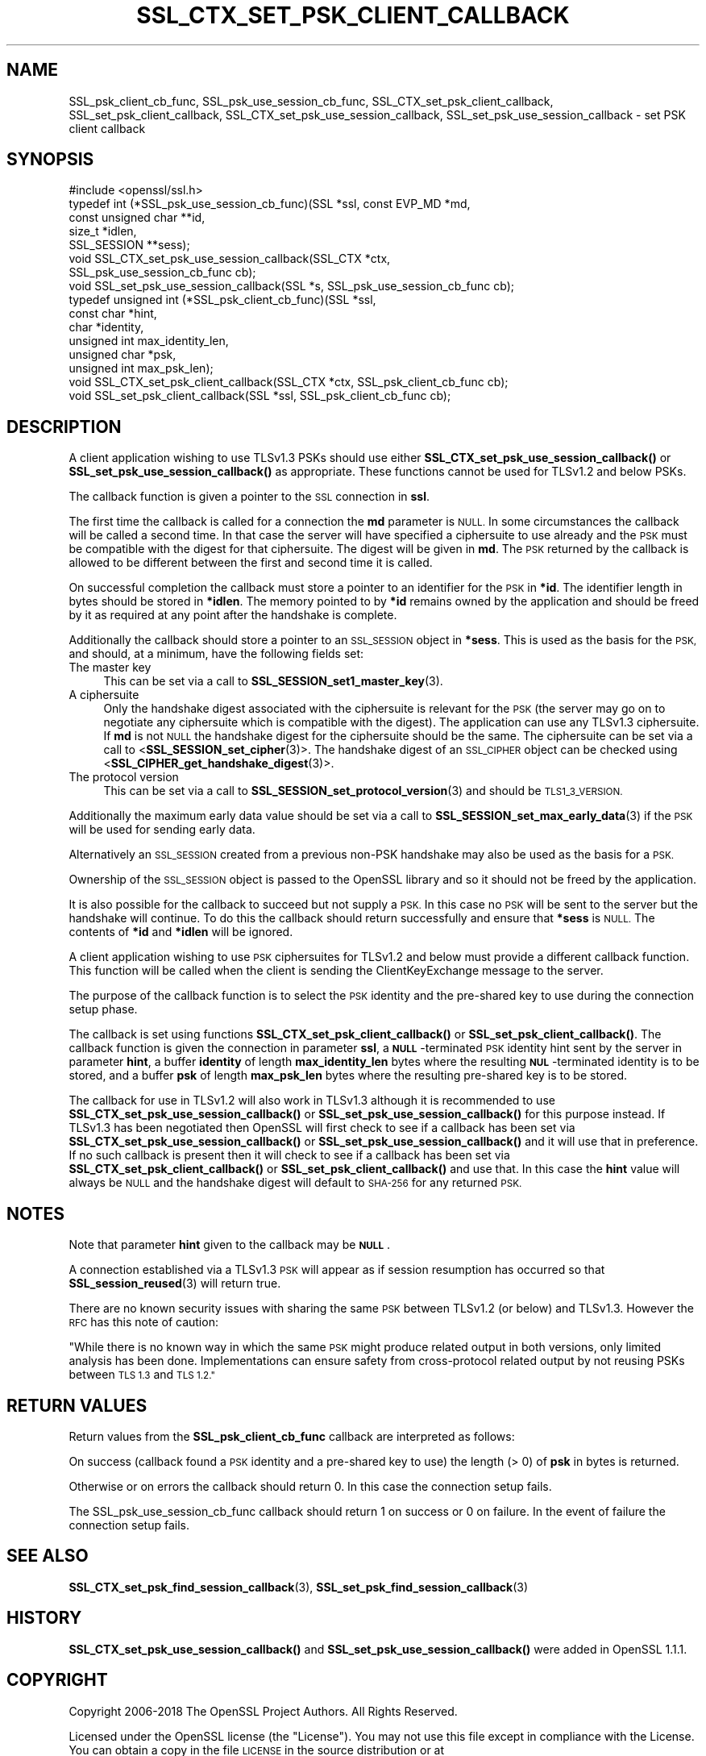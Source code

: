.\" Automatically generated by Pod::Man 4.11 (Pod::Simple 3.35)
.\"
.\" Standard preamble:
.\" ========================================================================
.de Sp \" Vertical space (when we can't use .PP)
.if t .sp .5v
.if n .sp
..
.de Vb \" Begin verbatim text
.ft CW
.nf
.ne \\$1
..
.de Ve \" End verbatim text
.ft R
.fi
..
.\" Set up some character translations and predefined strings.  \*(-- will
.\" give an unbreakable dash, \*(PI will give pi, \*(L" will give a left
.\" double quote, and \*(R" will give a right double quote.  \*(C+ will
.\" give a nicer C++.  Capital omega is used to do unbreakable dashes and
.\" therefore won't be available.  \*(C` and \*(C' expand to `' in nroff,
.\" nothing in troff, for use with C<>.
.tr \(*W-
.ds C+ C\v'-.1v'\h'-1p'\s-2+\h'-1p'+\s0\v'.1v'\h'-1p'
.ie n \{\
.    ds -- \(*W-
.    ds PI pi
.    if (\n(.H=4u)&(1m=24u) .ds -- \(*W\h'-12u'\(*W\h'-12u'-\" diablo 10 pitch
.    if (\n(.H=4u)&(1m=20u) .ds -- \(*W\h'-12u'\(*W\h'-8u'-\"  diablo 12 pitch
.    ds L" ""
.    ds R" ""
.    ds C` ""
.    ds C' ""
'br\}
.el\{\
.    ds -- \|\(em\|
.    ds PI \(*p
.    ds L" ``
.    ds R" ''
.    ds C`
.    ds C'
'br\}
.\"
.\" Escape single quotes in literal strings from groff's Unicode transform.
.ie \n(.g .ds Aq \(aq
.el       .ds Aq '
.\"
.\" If the F register is >0, we'll generate index entries on stderr for
.\" titles (.TH), headers (.SH), subsections (.SS), items (.Ip), and index
.\" entries marked with X<> in POD.  Of course, you'll have to process the
.\" output yourself in some meaningful fashion.
.\"
.\" Avoid warning from groff about undefined register 'F'.
.de IX
..
.nr rF 0
.if \n(.g .if rF .nr rF 1
.if (\n(rF:(\n(.g==0)) \{\
.    if \nF \{\
.        de IX
.        tm Index:\\$1\t\\n%\t"\\$2"
..
.        if !\nF==2 \{\
.            nr % 0
.            nr F 2
.        \}
.    \}
.\}
.rr rF
.\"
.\" Accent mark definitions (@(#)ms.acc 1.5 88/02/08 SMI; from UCB 4.2).
.\" Fear.  Run.  Save yourself.  No user-serviceable parts.
.    \" fudge factors for nroff and troff
.if n \{\
.    ds #H 0
.    ds #V .8m
.    ds #F .3m
.    ds #[ \f1
.    ds #] \fP
.\}
.if t \{\
.    ds #H ((1u-(\\\\n(.fu%2u))*.13m)
.    ds #V .6m
.    ds #F 0
.    ds #[ \&
.    ds #] \&
.\}
.    \" simple accents for nroff and troff
.if n \{\
.    ds ' \&
.    ds ` \&
.    ds ^ \&
.    ds , \&
.    ds ~ ~
.    ds /
.\}
.if t \{\
.    ds ' \\k:\h'-(\\n(.wu*8/10-\*(#H)'\'\h"|\\n:u"
.    ds ` \\k:\h'-(\\n(.wu*8/10-\*(#H)'\`\h'|\\n:u'
.    ds ^ \\k:\h'-(\\n(.wu*10/11-\*(#H)'^\h'|\\n:u'
.    ds , \\k:\h'-(\\n(.wu*8/10)',\h'|\\n:u'
.    ds ~ \\k:\h'-(\\n(.wu-\*(#H-.1m)'~\h'|\\n:u'
.    ds / \\k:\h'-(\\n(.wu*8/10-\*(#H)'\z\(sl\h'|\\n:u'
.\}
.    \" troff and (daisy-wheel) nroff accents
.ds : \\k:\h'-(\\n(.wu*8/10-\*(#H+.1m+\*(#F)'\v'-\*(#V'\z.\h'.2m+\*(#F'.\h'|\\n:u'\v'\*(#V'
.ds 8 \h'\*(#H'\(*b\h'-\*(#H'
.ds o \\k:\h'-(\\n(.wu+\w'\(de'u-\*(#H)/2u'\v'-.3n'\*(#[\z\(de\v'.3n'\h'|\\n:u'\*(#]
.ds d- \h'\*(#H'\(pd\h'-\w'~'u'\v'-.25m'\f2\(hy\fP\v'.25m'\h'-\*(#H'
.ds D- D\\k:\h'-\w'D'u'\v'-.11m'\z\(hy\v'.11m'\h'|\\n:u'
.ds th \*(#[\v'.3m'\s+1I\s-1\v'-.3m'\h'-(\w'I'u*2/3)'\s-1o\s+1\*(#]
.ds Th \*(#[\s+2I\s-2\h'-\w'I'u*3/5'\v'-.3m'o\v'.3m'\*(#]
.ds ae a\h'-(\w'a'u*4/10)'e
.ds Ae A\h'-(\w'A'u*4/10)'E
.    \" corrections for vroff
.if v .ds ~ \\k:\h'-(\\n(.wu*9/10-\*(#H)'\s-2\u~\d\s+2\h'|\\n:u'
.if v .ds ^ \\k:\h'-(\\n(.wu*10/11-\*(#H)'\v'-.4m'^\v'.4m'\h'|\\n:u'
.    \" for low resolution devices (crt and lpr)
.if \n(.H>23 .if \n(.V>19 \
\{\
.    ds : e
.    ds 8 ss
.    ds o a
.    ds d- d\h'-1'\(ga
.    ds D- D\h'-1'\(hy
.    ds th \o'bp'
.    ds Th \o'LP'
.    ds ae ae
.    ds Ae AE
.\}
.rm #[ #] #H #V #F C
.\" ========================================================================
.\"
.IX Title "SSL_CTX_SET_PSK_CLIENT_CALLBACK 3"
.TH SSL_CTX_SET_PSK_CLIENT_CALLBACK 3 "2018-09-11" "1.1.1" "OpenSSL"
.\" For nroff, turn off justification.  Always turn off hyphenation; it makes
.\" way too many mistakes in technical documents.
.if n .ad l
.nh
.SH "NAME"
SSL_psk_client_cb_func, SSL_psk_use_session_cb_func, SSL_CTX_set_psk_client_callback, SSL_set_psk_client_callback, SSL_CTX_set_psk_use_session_callback, SSL_set_psk_use_session_callback \&\- set PSK client callback
.SH "SYNOPSIS"
.IX Header "SYNOPSIS"
.Vb 1
\& #include <openssl/ssl.h>
\&
\& typedef int (*SSL_psk_use_session_cb_func)(SSL *ssl, const EVP_MD *md,
\&                                            const unsigned char **id,
\&                                            size_t *idlen,
\&                                            SSL_SESSION **sess);
\&
\&
\& void SSL_CTX_set_psk_use_session_callback(SSL_CTX *ctx,
\&                                           SSL_psk_use_session_cb_func cb);
\& void SSL_set_psk_use_session_callback(SSL *s, SSL_psk_use_session_cb_func cb);
\&
\&
\& typedef unsigned int (*SSL_psk_client_cb_func)(SSL *ssl,
\&                                                const char *hint,
\&                                                char *identity,
\&                                                unsigned int max_identity_len,
\&                                                unsigned char *psk,
\&                                                unsigned int max_psk_len);
\&
\& void SSL_CTX_set_psk_client_callback(SSL_CTX *ctx, SSL_psk_client_cb_func cb);
\& void SSL_set_psk_client_callback(SSL *ssl, SSL_psk_client_cb_func cb);
.Ve
.SH "DESCRIPTION"
.IX Header "DESCRIPTION"
A client application wishing to use TLSv1.3 PSKs should use either
\&\fBSSL_CTX_set_psk_use_session_callback()\fR or \fBSSL_set_psk_use_session_callback()\fR as
appropriate. These functions cannot be used for TLSv1.2 and below PSKs.
.PP
The callback function is given a pointer to the \s-1SSL\s0 connection in \fBssl\fR.
.PP
The first time the callback is called for a connection the \fBmd\fR parameter is
\&\s-1NULL.\s0 In some circumstances the callback will be called a second time. In that
case the server will have specified a ciphersuite to use already and the \s-1PSK\s0
must be compatible with the digest for that ciphersuite. The digest will be
given in \fBmd\fR. The \s-1PSK\s0 returned by the callback is allowed to be different
between the first and second time it is called.
.PP
On successful completion the callback must store a pointer to an identifier for
the \s-1PSK\s0 in \fB*id\fR. The identifier length in bytes should be stored in \fB*idlen\fR.
The memory pointed to by \fB*id\fR remains owned by the application and should
be freed by it as required at any point after the handshake is complete.
.PP
Additionally the callback should store a pointer to an \s-1SSL_SESSION\s0 object in
\&\fB*sess\fR. This is used as the basis for the \s-1PSK,\s0 and should, at a minimum, have
the following fields set:
.IP "The master key" 4
.IX Item "The master key"
This can be set via a call to \fBSSL_SESSION_set1_master_key\fR\|(3).
.IP "A ciphersuite" 4
.IX Item "A ciphersuite"
Only the handshake digest associated with the ciphersuite is relevant for the
\&\s-1PSK\s0 (the server may go on to negotiate any ciphersuite which is compatible with
the digest). The application can use any TLSv1.3 ciphersuite. If \fBmd\fR is
not \s-1NULL\s0 the handshake digest for the ciphersuite should be the same.
The ciphersuite can be set via a call to <\fBSSL_SESSION_set_cipher\fR\|(3)>. The
handshake digest of an \s-1SSL_CIPHER\s0 object can be checked using
<\fBSSL_CIPHER_get_handshake_digest\fR\|(3)>.
.IP "The protocol version" 4
.IX Item "The protocol version"
This can be set via a call to \fBSSL_SESSION_set_protocol_version\fR\|(3) and should
be \s-1TLS1_3_VERSION.\s0
.PP
Additionally the maximum early data value should be set via a call to
\&\fBSSL_SESSION_set_max_early_data\fR\|(3) if the \s-1PSK\s0 will be used for sending early
data.
.PP
Alternatively an \s-1SSL_SESSION\s0 created from a previous non-PSK handshake may also
be used as the basis for a \s-1PSK.\s0
.PP
Ownership of the \s-1SSL_SESSION\s0 object is passed to the OpenSSL library and so it
should not be freed by the application.
.PP
It is also possible for the callback to succeed but not supply a \s-1PSK.\s0 In this
case no \s-1PSK\s0 will be sent to the server but the handshake will continue. To do
this the callback should return successfully and ensure that \fB*sess\fR is
\&\s-1NULL.\s0 The contents of \fB*id\fR and \fB*idlen\fR will be ignored.
.PP
A client application wishing to use \s-1PSK\s0 ciphersuites for TLSv1.2 and below must
provide a different callback function. This function will be called when the
client is sending the ClientKeyExchange message to the server.
.PP
The purpose of the callback function is to select the \s-1PSK\s0 identity and
the pre-shared key to use during the connection setup phase.
.PP
The callback is set using functions \fBSSL_CTX_set_psk_client_callback()\fR
or \fBSSL_set_psk_client_callback()\fR. The callback function is given the
connection in parameter \fBssl\fR, a \fB\s-1NULL\s0\fR\-terminated \s-1PSK\s0 identity hint
sent by the server in parameter \fBhint\fR, a buffer \fBidentity\fR of
length \fBmax_identity_len\fR bytes where the resulting
\&\fB\s-1NUL\s0\fR\-terminated identity is to be stored, and a buffer \fBpsk\fR of
length \fBmax_psk_len\fR bytes where the resulting pre-shared key is to
be stored.
.PP
The callback for use in TLSv1.2 will also work in TLSv1.3 although it is
recommended to use \fBSSL_CTX_set_psk_use_session_callback()\fR
or \fBSSL_set_psk_use_session_callback()\fR for this purpose instead. If TLSv1.3 has
been negotiated then OpenSSL will first check to see if a callback has been set
via \fBSSL_CTX_set_psk_use_session_callback()\fR or \fBSSL_set_psk_use_session_callback()\fR
and it will use that in preference. If no such callback is present then it will
check to see if a callback has been set via \fBSSL_CTX_set_psk_client_callback()\fR or
\&\fBSSL_set_psk_client_callback()\fR and use that. In this case the \fBhint\fR value will
always be \s-1NULL\s0 and the handshake digest will default to \s-1SHA\-256\s0 for any returned
\&\s-1PSK.\s0
.SH "NOTES"
.IX Header "NOTES"
Note that parameter \fBhint\fR given to the callback may be \fB\s-1NULL\s0\fR.
.PP
A connection established via a TLSv1.3 \s-1PSK\s0 will appear as if session resumption
has occurred so that \fBSSL_session_reused\fR\|(3) will return true.
.PP
There are no known security issues with sharing the same \s-1PSK\s0 between TLSv1.2 (or
below) and TLSv1.3. However the \s-1RFC\s0 has this note of caution:
.PP
\&\*(L"While there is no known way in which the same \s-1PSK\s0 might produce related output
in both versions, only limited analysis has been done.  Implementations can
ensure safety from cross-protocol related output by not reusing PSKs between
\&\s-1TLS 1.3\s0 and \s-1TLS 1.2.\*(R"\s0
.SH "RETURN VALUES"
.IX Header "RETURN VALUES"
Return values from the \fBSSL_psk_client_cb_func\fR callback are interpreted as
follows:
.PP
On success (callback found a \s-1PSK\s0 identity and a pre-shared key to use)
the length (> 0) of \fBpsk\fR in bytes is returned.
.PP
Otherwise or on errors the callback should return 0. In this case
the connection setup fails.
.PP
The SSL_psk_use_session_cb_func callback should return 1 on success or 0 on
failure. In the event of failure the connection setup fails.
.SH "SEE ALSO"
.IX Header "SEE ALSO"
\&\fBSSL_CTX_set_psk_find_session_callback\fR\|(3),
\&\fBSSL_set_psk_find_session_callback\fR\|(3)
.SH "HISTORY"
.IX Header "HISTORY"
\&\fBSSL_CTX_set_psk_use_session_callback()\fR and \fBSSL_set_psk_use_session_callback()\fR
were added in OpenSSL 1.1.1.
.SH "COPYRIGHT"
.IX Header "COPYRIGHT"
Copyright 2006\-2018 The OpenSSL Project Authors. All Rights Reserved.
.PP
Licensed under the OpenSSL license (the \*(L"License\*(R").  You may not use
this file except in compliance with the License.  You can obtain a copy
in the file \s-1LICENSE\s0 in the source distribution or at
<https://www.openssl.org/source/license.html>.
